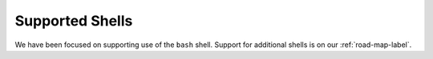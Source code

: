 Supported Shells
================

We have been focused on supporting use of the ``bash`` shell. Support for
additional shells is on our :ref:`road-map-label`.
